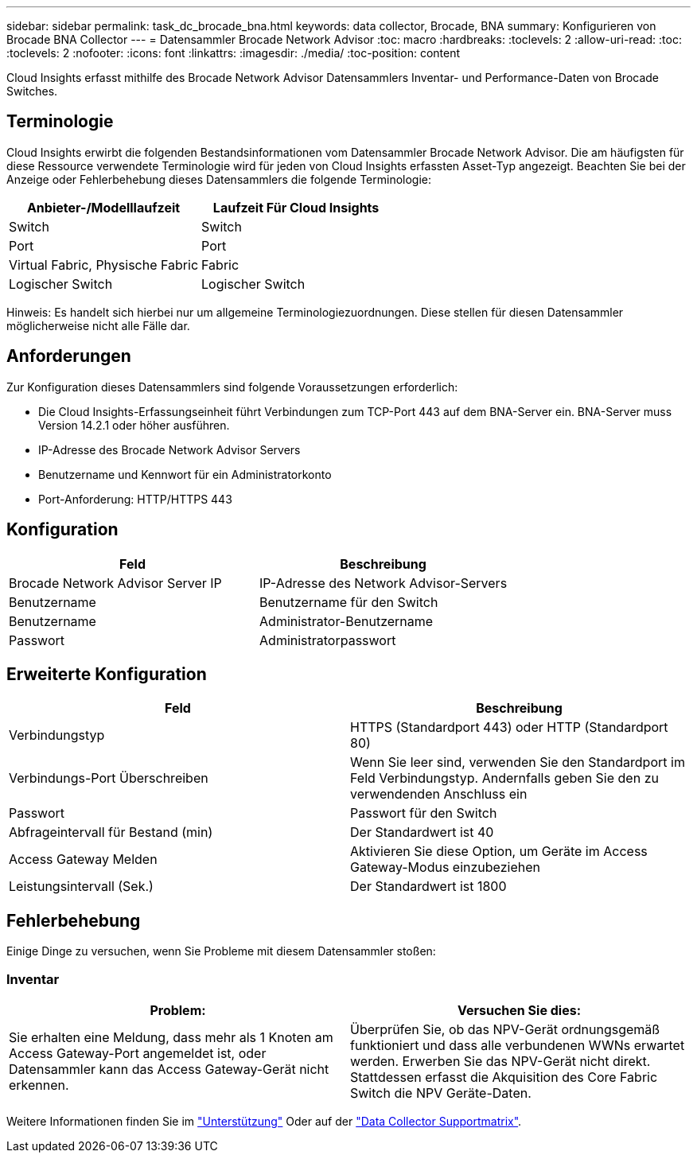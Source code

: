 ---
sidebar: sidebar 
permalink: task_dc_brocade_bna.html 
keywords: data collector, Brocade, BNA 
summary: Konfigurieren von Brocade BNA Collector 
---
= Datensammler Brocade Network Advisor
:toc: macro
:hardbreaks:
:toclevels: 2
:allow-uri-read: 
:toc: 
:toclevels: 2
:nofooter: 
:icons: font
:linkattrs: 
:imagesdir: ./media/
:toc-position: content


[role="lead"]
Cloud Insights erfasst mithilfe des Brocade Network Advisor Datensammlers Inventar- und Performance-Daten von Brocade Switches.



== Terminologie

Cloud Insights erwirbt die folgenden Bestandsinformationen vom Datensammler Brocade Network Advisor. Die am häufigsten für diese Ressource verwendete Terminologie wird für jeden von Cloud Insights erfassten Asset-Typ angezeigt. Beachten Sie bei der Anzeige oder Fehlerbehebung dieses Datensammlers die folgende Terminologie:

[cols="2*"]
|===
| Anbieter-/Modelllaufzeit | Laufzeit Für Cloud Insights 


| Switch | Switch 


| Port | Port 


| Virtual Fabric, Physische Fabric | Fabric 


| Logischer Switch | Logischer Switch 
|===
Hinweis: Es handelt sich hierbei nur um allgemeine Terminologiezuordnungen. Diese stellen für diesen Datensammler möglicherweise nicht alle Fälle dar.



== Anforderungen

Zur Konfiguration dieses Datensammlers sind folgende Voraussetzungen erforderlich:

* Die Cloud Insights-Erfassungseinheit führt Verbindungen zum TCP-Port 443 auf dem BNA-Server ein. BNA-Server muss Version 14.2.1 oder höher ausführen.
* IP-Adresse des Brocade Network Advisor Servers
* Benutzername und Kennwort für ein Administratorkonto
* Port-Anforderung: HTTP/HTTPS 443




== Konfiguration

[cols="2*"]
|===
| Feld | Beschreibung 


| Brocade Network Advisor Server IP | IP-Adresse des Network Advisor-Servers 


| Benutzername | Benutzername für den Switch 


| Benutzername | Administrator-Benutzername 


| Passwort | Administratorpasswort 
|===


== Erweiterte Konfiguration

[cols="2*"]
|===
| Feld | Beschreibung 


| Verbindungstyp | HTTPS (Standardport 443) oder HTTP (Standardport 80) 


| Verbindungs-Port Überschreiben | Wenn Sie leer sind, verwenden Sie den Standardport im Feld Verbindungstyp. Andernfalls geben Sie den zu verwendenden Anschluss ein 


| Passwort | Passwort für den Switch 


| Abfrageintervall für Bestand (min) | Der Standardwert ist 40 


| Access Gateway Melden | Aktivieren Sie diese Option, um Geräte im Access Gateway-Modus einzubeziehen 


| Leistungsintervall (Sek.) | Der Standardwert ist 1800 
|===


== Fehlerbehebung

Einige Dinge zu versuchen, wenn Sie Probleme mit diesem Datensammler stoßen:



=== Inventar

[cols="2*"]
|===
| Problem: | Versuchen Sie dies: 


| Sie erhalten eine Meldung, dass mehr als 1 Knoten am Access Gateway-Port angemeldet ist, oder Datensammler kann das Access Gateway-Gerät nicht erkennen. | Überprüfen Sie, ob das NPV-Gerät ordnungsgemäß funktioniert und dass alle verbundenen WWNs erwartet werden. Erwerben Sie das NPV-Gerät nicht direkt. Stattdessen erfasst die Akquisition des Core Fabric Switch die NPV Geräte-Daten. 
|===
Weitere Informationen finden Sie im link:concept_requesting_support.html["Unterstützung"] Oder auf der link:https://docs.netapp.com/us-en/cloudinsights/CloudInsightsDataCollectorSupportMatrix.pdf["Data Collector Supportmatrix"].
